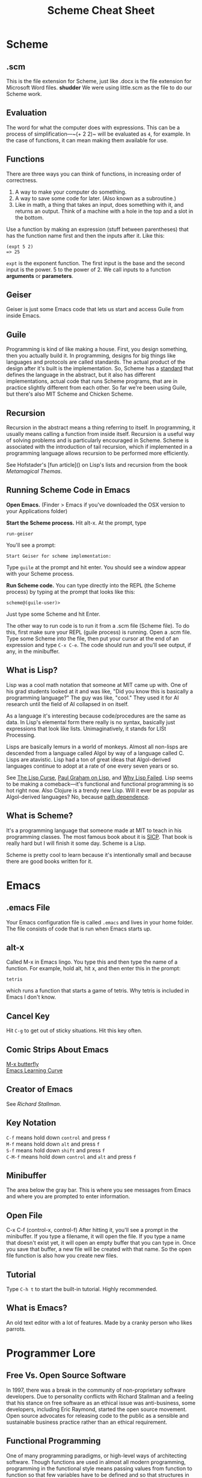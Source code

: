 #+TITLE: Scheme Cheat Sheet
* Scheme
** .scm
This is the file extension for Scheme, just like .docx is the file extension for Microsoft Word files. *shudder* We were using little.scm as the file to do our Scheme work.
** Evaluation
The word for what the computer does with expressions. This can be a process of simplification—~(+ 2 2)~ will be evaluated as ~4~, for example. In the case of functions, it can mean making them available for use.
** Functions
There are three ways you can think of functions, in increasing order of correctness.

1. A way to make your computer do something.
2. A way to save some code for later. (Also known as a subroutine.)
3. Like in math, a thing that takes an input, does something with it, and returns an output. Think of a machine with a hole in the top and a slot in the bottom.

Use a function by making an expression (stuff between parentheses) that has the function name first and then the inputs after it. Like this:

#+BEGIN_EXAMPLE 
(expt 5 2)
=> 25
#+END_EXAMPLE

~expt~ is the exponent function. The first input is the base and the second input is the power. 5 to the power of 2. We call inputs to a function *arguments* or *parameters*.
** Geiser
Geiser is just some Emacs code that lets us start and access Guile from inside Emacs.
** Guile
Programming is kind of like making a house. First, you design something, then you actually build it. In programming, designs for big things like languages and protocols are called standards. The actual product of the design after it's built is the implementation. So, Scheme has a [[http://www.r6rs.org/][standard]] that defines the language in the abstract, but it also has different implementations, actual code that runs Scheme programs, that are in practice slightly different from each other. So far we're been using Guile, but there's also MIT Scheme and Chicken Scheme.
** Recursion
Recursion in the abstract means a thing referring to itself. In programming, it usually means calling a function from inside itself. Recursion is a useful way of solving problems and is particularly encouraged in Scheme. Scheme is associated with the introduction of tail recursion, which if implemented in a programming language allows recursion to be performed more efficiently.

See Hofstader's [fun article]() on Lisp's lists and recursion from the book /Metamagical Themas/.
** Running Scheme Code in Emacs
*Open Emacs.* (Finder > Emacs if you've downloaded the OSX version to your Applications folder)

*Start the Scheme process.* Hit alt-x. At the prompt, type 

#+BEGIN_EXAMPLE 
run-geiser
#+END_EXAMPLE

You'll see a prompt:

#+BEGIN_EXAMPLE 
Start Geiser for scheme implementation: 
#+END_EXAMPLE

Type ~guile~ at the prompt and hit enter. You should see a window appear with your Scheme process.

*Run Scheme code.* You can type directly into the REPL (the Scheme process) by typing at the prompt that looks like this:

#+BEGIN_EXAMPLE 
scheme@(guile-user)> 
#+END_EXAMPLE

Just type some Scheme and hit Enter.

The other way to run code is to run it from a .scm file (Scheme file). To do this, first make sure your REPL (guile process) is running. Open a .scm file. Type some Scheme into the file, then put your cursor at the end of an expression and type ~C-x C-e~. The code should run and you'll see output, if any, in the minibuffer.
** What is Lisp?
Lisp was a cool math notation that someone at MIT came up with. One of his grad students looked at it and was like, "Did you know this is basically a programming language?" The guy was like, "cool." They used it for AI research until the field of AI collapsed in on itself.

As a language it's interesting because code/procedures are the same as data. In Lisp's elemental form there really is no syntax, basically just expressions that look like lists. Unimaginatively, it stands for LISt Processing.

Lisps are basically lemurs in a world of monkeys. Almost all non-lisps are descended from a language called Algol by way of a language called C. Lisps are atavistic. Lisp had a ton of great ideas that Algol-derived languages continue to adopt at a rate of one every seven years or so.

See [[http://winestockwebdesign.com/Essays/Lisp_Curse.html][The Lisp Curse]], [[http://www.paulgraham.com/lisp.html][Paul Graham on Lisp]], and [[https://locklessinc.com/articles/why_lisp_failed/][Why Lisp Failed]]. Lisp seems to be making a comeback—it's functional and functional programming is so hot right now. Also Clojure is a trendy new Lisp. Will it ever be as popular as Algol-derived languages? No, because [[https://en.wikipedia.org/wiki/Path_dependence][path dependence]].
** What is Scheme?
It's a programming language that someone made at MIT to teach in his programming classes. The most famous book about it is [[https://mitpress.mit.edu/sicp/full-text/book/book.html][SICP]]. That book is really hard but I will finish it some day. Scheme is a Lisp.

Scheme is pretty cool to learn because it's intentionally small and because there are good books written for it.
* Emacs
** .emacs File
Your Emacs configuration file is called ~.emacs~ and lives in your home folder. The file consists  of code that is run when Emacs starts up.
** alt-x
Called M-x in Emacs lingo. You type this and then type the name of a function. For example, hold alt, hit x, and then enter this in the prompt:

#+BEGIN_EXAMPLE
tetris
#+END_EXAMPLE

which runs a function that starts a game of tetris. Why tetris is included in Emacs I don't know.
** Cancel Key
Hit ~C-g~ to get out of sticky situations. Hit this key often.
** Comic Strips About Emacs
[[https://xkcd.com/378/][M-x butterfly]]\\
[[https://stackoverflow.com/questions/10942008/what-does-emacs-learning-curve-actually-look-like][Emacs Learning Curve]]

** Creator of Emacs
See [[Richard Stallman]].
** Key Notation
~C-f~ means hold down ~control~ and press ~f~ \\
~M-f~ means hold down ~alt~ and press ~f~ \\
~S-f~ means hold down ~shift~ and press ~f~ \\
~C-M-f~ means hold down ~control~ and ~alt~ and press ~f~

** Minibuffer
The area below the gray bar. This is where you see messages from Emacs and where you are prompted to enter information.
** Open File
C-x C-f (control-x, control-f)
After hitting it, you'll see a prompt in the minibuffer. If you type a filename, it will open the file. If you type a name that doesn't exist yet, it will open an empty buffer that you can type in. Once you save that buffer, a new file will be created with that name. So the open file function is also how you create new files.

** Tutorial
Type ~C-h t~ to start the built-in tutorial. Highly recommended.
** What is Emacs?
An old text editor with a lot of features. Made by a cranky person who likes parrots.
* Programmer Lore
** Free Vs. Open Source Software
In 1997, there was a break in the community of non-proprietary software developers. Due to personality conflicts with Richard Stallman and a feeling that his stance on free software as an ethical issue was anti-business, some developers, including Eric Raymond, started the open source movement. Open source advocates for releasing code to the public as a sensible and sustainable business practice rather than an ethical requirement.
** Functional Programming
One of many programming paradigms, or high-level ways of architecting software. Though functions are used in almost all modern programming, programming in the functional style means passing values from function to function so that few variables have to be defined and so that structures in memory don't have to be changed in place. Most programmers aren't initially trained in this style but it's shown its usefulness in creating software that avoids certain classes of bugs and which allows the computer to split up problems into discrete tasks that can be run in paralell without causing trouble.

Scheme is designed as a functional programming language, though functional programming isn't enforced like in some languages like Haskell. That means you're encouraged to solve problems by passing values from function to function.
** Hacker
In modern usage, someone who exploits or infiltrates computer systems. Originally a term derived from the community that grew up around the MIT Model Train Club (yes, really) and the AI Lab to mean someone who deeply understood a system. Still used as a term of respect for a certain kind of programmer or as self-identification for programmers who aspire to a particular aesthetic or who work with technologies or problem domains where the hacker ethos is valued. Lisp programmers frequently refer to themselves as Lisp hackers. In other communities, the term hacker is more associated with creating quick or ad hoc solutions.

* People
** Richard Stallman
Creator of Emacs, also known as RMS. After [[http://www.oreilly.com/openbook/freedom/ch01.html][an incident involving a recalcitrant printer]], Stallman embarked on a lifelong crusade against proprietary software. His belief that free vs. proprietary software is a matter of ethics led to a schism in the community of non-proprietary software developers—see [[free vs. open source software]].

** Paul Graham
Entrepreneur who writes a lot about Lisp. Used Lisp to create Viaweb, a web app for making online stores, and sold it to Yahoo. Created a famous (possibly the most famous) tech incubator, Y Combinator, which is named after a complicated programming technique for recurring inside an unnamed function. I think that's what a Y Combinator is, anyway.
